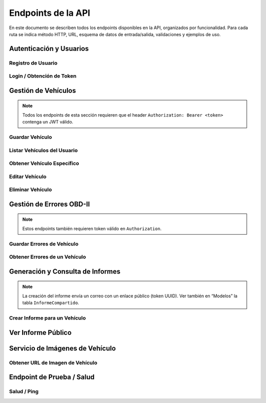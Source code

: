 ===================
Endpoints de la API
===================

En este documento se describen todos los endpoints disponibles en la API, organizados por funcionalidad. Para cada ruta se indica método HTTP, URL, esquema de datos de entrada/salida, validaciones y ejemplos de uso.

Autenticación y Usuarios
------------------------

Registro de Usuario
~~~~~~~~~~~~~~~~~~~

.. http:post:: /register

   Registra un nuevo usuario en la base de datos.

   **Request Body** (``UsuarioRegistro``):

   - ``username`` (string, obligatorio, mínimo 3 caracteres)  
   - ``password`` (string, obligatorio, mínimo 6 caracteres)  

   **Ejemplo**:

   .. code-block:: http

      POST /register HTTP/1.1
      Host: api.ejemplo.com
      Content-Type: application/json

      {
        "username": "juanperez",
        "password": "secreto123"
      }

   **Responses**:

   - **200 OK**

     .. code-block:: json

        {
          "mensaje": "Usuario registrado correctamente"
        }

   - **400 Bad Request**

     - Cuando ``username`` o ``password`` no cumplen longitud mínima.  
     - Si el ``username`` ya existe.

     .. code-block:: json

        {
          "detail": "El usuario ya existe"
        }

   - **500 Internal Server Error**

     - Error inesperado al guardar en la base de datos.

Login / Obtención de Token
~~~~~~~~~~~~~~~~~~~~~~~~~~

.. http:post:: /login

   Autentica al usuario y devuelve un token JWT.

   **Request Body** (``UsuarioLogin``):

   - ``username`` (string, obligatorio)  
   - ``password`` (string, obligatorio)  

   **Ejemplo**:

   .. code-block:: http

      POST /login HTTP/1.1
      Host: api.ejemplo.com
      Content-Type: application/json

      {
        "username": "juanperez",
        "password": "secreto123"
      }

   **Responses**:

   - **200 OK**

     .. code-block:: json

        {
          "access_token": "eyJhbGciOiJIUzI1NiIsInR5cCI6IkpXVCJ9...",
          "token_type": "bearer"
        }

   - **400 Bad Request**

     - Si ``username`` o ``password`` no cumplen requisitos (longitud).

     .. code-block:: json

        {
          "detail": "Las credenciales no cumplen los requisitos mínimos"
        }

   - **401 Unauthorized**

     - Usuario no registrado o contraseña incorrecta.

     .. code-block:: json

        {
          "detail": "Credenciales inválidas"
        }

   - **500 Internal Server Error**

     - Error al generar el token.

Gestión de Vehículos
--------------------

.. note::

   Todos los endpoints de esta sección requieren que el header ``Authorization: Bearer <token>`` contenga un JWT válido.

Guardar Vehículo
~~~~~~~~~~~~~~~~

.. http:post:: /guardar-vehiculo/

   Crea un nuevo vehículo y lo asocia al usuario autenticado.

   **Request Body** (``VehiculoRegistro``):

   - ``marca`` (string, obligatorio)  
   - ``modelo`` (string, obligatorio)  
   - ``year`` (integer, obligatorio, p. ej., 2023)  
   - ``rpm`` (integer, obligatorio)  
   - ``velocidad`` (integer, obligatorio)  
   - ``vin`` (string, obligatorio, longitud = 17)  
   - ``revision`` (dict JSON, obligatorio)  
     - ``tipo`` (string, obligatorio)  
     - ``fecha`` (string, formato ISO YYYY-MM-DD, obligatorio)  
     - ``observaciones`` (string, opcional)

   **Ejemplo**:

   .. code-block:: http

      POST /guardar-vehiculo/ HTTP/1.1
      Host: api.ejemplo.com
      Authorization: Bearer eyJhbGciOi...
      Content-Type: application/json

      {
        "marca": "Ford",
        "modelo": "Focus",
        "year": 2020,
        "rpm": 1200,
        "velocidad": 60,
        "vin": "1HGCM82633A004352",
        "revision": {
          "tipo": "General",
          "fecha": "2025-06-05",
          "observaciones": "Cambio aceite"
        }
      }

   **Responses**:

   - **200 OK**

     .. code-block:: json

        {
          "mensaje": "Vehículo guardado correctamente",
          "id": 10
        }

   - **400 Bad Request**

     - VIN inválido (no 17 caracteres) o campos faltantes.  
     - VIN duplicado.

     .. code-block:: json

        {
          "detail": "VIN inválido o ya registrado"
        }

   - **401 Unauthorized**

     - Token ausente, inválido o expirado.

     .. code-block:: json

        {
          "detail": "No autenticado"
        }

   - **500 Internal Server Error**

     - Error interno al persistir datos.

Listar Vehículos del Usuario
~~~~~~~~~~~~~~~~~~~~~~~~~~~~

.. http:get:: /mis-vehiculos/

   Recupera todos los vehículos asociados al usuario autenticado.

   **Headers**:

   - ``Authorization: Bearer <token>`` (string, obligatorio)

   **Ejemplo**:

   .. code-block:: http

      GET /mis-vehiculos/ HTTP/1.1
      Host: api.ejemplo.com
      Authorization: Bearer eyJhbGciOi...

   **Responses**:

   - **200 OK**

     - Si existen vehículos:

       .. code-block:: json

          {
            "vehiculos": [
              {
                "id": 1,
                "marca": "Toyota",
                "modelo": "Corolla",
                "year": 2018,
                "rpm": 1500,
                "velocidad": 80,
                "vin": "JTDBL40E799017833",
                "revision": {"tipo": "Anual", "fecha": "2025-01-10"},
                "usuario_id": 5
              },
              {
                "id": 2,
                "marca": "Honda",
                "modelo": "Civic",
                "year": 2021,
                "rpm": 1300,
                "velocidad": 70,
                "vin": "2HGFC2F59MH123456",
                "revision": {"tipo": "Cambio llantas", "fecha": "2025-03-20"},
                "usuario_id": 5
              }
            ]
          }

     - Si no hay vehículos:

       .. code-block:: json

          {
            "mensaje": "No hay vehículos registrados para este usuario.",
            "vehiculos": []
          }

   - **401 Unauthorized**

     - Token inválido o expirado.

   - **500 Internal Server Error**

     - Error al recuperar datos.

Obtener Vehículo Específico
~~~~~~~~~~~~~~~~~~~~~~~~~~~

.. http:get:: /mis-vehiculos/{vehiculo_id}

   Recupera la información de un único vehículo (``vehiculo_id``) si pertenece al usuario.

   **URL Parameters**:

   - ``vehiculo_id`` (integer, obligatorio)

   **Ejemplo**:

   .. code-block:: http

      GET /mis-vehiculos/2 HTTP/1.1
      Host: api.ejemplo.com
      Authorization: Bearer eyJhbGciOi...

   **Responses**:

   - **200 OK**

     .. code-block:: json

        {
          "id": 2,
          "marca": "Honda",
          "modelo": "Civic",
          "year": 2021,
          "rpm": 1300,
          "velocidad": 70,
          "vin": "2HGFC2F59MH123456",
          "revision": {"tipo": "Cambio llantas", "fecha": "2025-03-20"},
          "usuario_id": 5
        }

   - **404 Not Found**

     - El vehículo no existe o no pertenece al usuario.

     .. code-block:: json

        {
          "detail": "Vehículo no encontrado"
        }

   - **401 Unauthorized**

     - Token inválido o expirado.

Editar Vehículo
~~~~~~~~~~~~~~~

.. http:put:: /editar-vehiculo/{vehiculo_id}

   Actualiza los datos de un vehículo existente.

   **URL Parameters**:

   - ``vehiculo_id`` (integer, obligatorio)

   **Request Body** (``VehiculoEdicion``):

   - ``marca`` (string, obligatorio)  
   - ``modelo`` (string, obligatorio)  
   - ``year`` (integer, obligatorio)  
   - ``rpm`` (integer, obligatorio)  
   - ``velocidad`` (integer, obligatorio)  
   - ``vin`` (string, obligatorio, longitud = 17)  

   **Ejemplo**:

   .. code-block:: http

      PUT /editar-vehiculo/2 HTTP/1.1
      Host: api.ejemplo.com
      Authorization: Bearer eyJhbGciOi...
      Content-Type: application/json

      {
        "marca": "Honda",
        "modelo": "Civic LX",
        "year": 2022,
        "rpm": 1400,
        "velocidad": 75,
        "vin": "2HGFC2F59MH123456"
      }

   **Responses**:

   - **200 OK**

     .. code-block:: json

        {
          "mensaje": "Vehículo actualizado correctamente"
        }

   - **400 Bad Request**

     - VIN inválido o ya registrado en otro vehículo.

     .. code-block:: json

        {
          "detail": "VIN duplicado"
        }

   - **404 Not Found**

     - Vehículo no existe o no pertenece al usuario.

     .. code-block:: json

        {
          "detail": "Vehículo no encontrado"
        }

   - **401 Unauthorized**

     - Token inválido o expirado.

   - **500 Internal Server Error**

     - Error interno al actualizar.

Eliminar Vehículo
~~~~~~~~~~~~~~~~~

.. http:delete:: /eliminar-vehiculo/{vehiculo_id}

   Elimina un vehículo y todos sus errores OBD-II asociados (cascade).

   **URL Parameters**:

   - ``vehiculo_id`` (integer, obligatorio)

   **Ejemplo**:

   .. code-block:: http

      DELETE /eliminar-vehiculo/2 HTTP/1.1
      Host: api.ejemplo.com
      Authorization: Bearer eyJhbGciOi...

   **Responses**:

   - **200 OK**

     .. code-block:: json

        {
          "mensaje": "Vehículo eliminado correctamente",
          "errores_eliminados": 4
        }

     - ``errores_eliminados``: cantidad de registros de errores borrados.

   - **404 Not Found**

     - Vehículo no existe o no pertenece al usuario.

     .. code-block:: json

        {
          "detail": "Vehículo no encontrado"
        }

   - **401 Unauthorized**

     - Token inválido o expirado.

   - **500 Internal Server Error**

     - Error interno al eliminar.

Gestión de Errores OBD-II
-------------------------

.. note::

   Estos endpoints también requieren token válido en ``Authorization``.

Guardar Errores de Vehículo
~~~~~~~~~~~~~~~~~~~~~~~~~~~

.. http:post:: /guardar-errores/

   Registra múltiples códigos DTC para un vehículo del usuario.

   **Request Body** (``ErrorVehiculoRegistro``):

   - ``vehiculo_id`` (integer, obligatorio)  
   - ``codigo_dtc`` (array[string], obligatorio)  
     - Lista de códigos OBD-II (p. ej.: ``["P0301", "P0420", "P0133"]``)

   **Validaciones**:

   - ``vehiculo_id`` debe ser entero positivo y corresponder a un vehículo del usuario.  
   - ``codigo_dtc`` no puede estar vacío ni contener duplicados o valores en blanco.  

   **Ejemplo**:

   .. code-block:: http

      POST /guardar-errores/ HTTP/1.1
      Host: api.ejemplo.com
      Authorization: Bearer eyJhbGciOi...
      Content-Type: application/json

      {
        "vehiculo_id": 1,
        "codigo_dtc": ["P0301", "P0420", "P0171"]
      }

   **Responses**:

   - **200 OK**

     .. code-block:: json

        {
          "mensaje": "Errores del vehículo guardados correctamente"
        }

   - **400 Bad Request**

     - Formato inválido, lista vacía, duplicados, vehiculo_id negativo.

     .. code-block:: json

        {
          "detail": "Lista de códigos vacía o contiene duplicados"
        }

   - **404 Not Found**

     - Vehículo no encontrado o no pertenece al usuario.

     .. code-block:: json

        {
          "detail": "Vehículo no encontrado"
        }

   - **401 Unauthorized**

     - Token inválido o expirado.

   - **500 Internal Server Error**

     - Error interno al guardar.

Obtener Errores de un Vehículo
~~~~~~~~~~~~~~~~~~~~~~~~~~~~~~

.. http:get:: /mis-errores/{vehiculo_id}

   Obtiene todos los códigos DTC registrados para un vehículo.

   **URL Parameters**:

   - ``vehiculo_id`` (integer, obligatorio)

   **Ejemplo**:

   .. code-block:: http

      GET /mis-errores/1 HTTP/1.1
      Host: api.ejemplo.com
      Authorization: Bearer eyJhbGciOi...

   **Responses**:

   - **200 OK**

     .. code-block:: json

        ["P0301", "P0420", "P0171"]

   - **404 Not Found**

     - Vehículo no existente o no tiene errores registrados.

     .. code-block:: json

        {
          "detail": "No se encontraron errores para este vehículo"
        }

   - **401 Unauthorized**

     - Token inválido o expirado.

   - **500 Internal Server Error**

     - Error interno al consultar la base de datos.

Generación y Consulta de Informes
---------------------------------

.. note::

   La creación del informe envía un correo con un enlace público (token UUID).  
   Ver también en “Modelos” la tabla ``InformeCompartido``.

Crear Informe para un Vehículo
~~~~~~~~~~~~~~~~~~~~~~~~~~~~~~

.. http:post:: /crear-informe/{vehiculo_id}

   Genera un informe HTML con todos los errores de un vehículo y lo envía por correo al cliente.  
   Se crea un token único para acceso público.

   **URL Parameters**:

   - ``vehiculo_id`` (integer, obligatorio)

   **Request Body** (``InformeRequest``):

   - ``email`` (string, obligatorio, debe contener "@").

   **Flujo Interno**:

   1. Verificar que ``vehiculo_id`` existe y pertenece al usuario.  
   2. Recuperar lista de códigos DTC asociados.  
   3. Generar un token UUID único (``uuid4()``) y guardar en tabla ``informes_compartidos``.  
   4. Crear plantilla HTML (botón con enlace a ``/informe/{token}``).  
   5. Enviar correo con FastAPI-Mail.  

   **Ejemplo**:

   .. code-block:: http

      POST /crear-informe/1 HTTP/1.1
      Host: api.ejemplo.com
      Authorization: Bearer eyJhbGciOi...
      Content-Type: application/json

      {
        "email": "cliente@dominio.com"
      }

   **Responses**:

   - **200 OK**

     .. code-block:: json

        {
          "mensaje": "Informe creado y enviado al email",
          "token": "550e8400-e29b-41d4-a716-446655440000",
          "enlace": "https://tudominio.com/taller-front/informe/550e8400-e29b-41d4-a716-446655440000"
        }

   - **400 Bad Request**

     - Email inválido (no contiene "@") o faltan datos.

     .. code-block:: json

        {
          "detail": "Formato de email inválido"
        }

   - **404 Not Found**

     - Vehículo no existe o no pertenece al usuario.

     .. code-block:: json

        {
          "detail": "Vehículo no encontrado"
        }

   - **401 Unauthorized**

     - Token inválido o expirado.

   - **500 Internal Server Error**

     - Error al guardar token o enviar correo.

Ver Informe Público
-------------------

.. http:get:: /informe/{token}

   Permite a cualquier usuario (sin autenticación) ver el informe de diagnóstico de un vehículo, siempre que posea el token correcto.

   **URL Parameters**:

   - ``token`` (string, obligatorio, longitud mínima 10)

   **Flujo Interno**:

   1. Validar longitud mínima de ``token`` (10 caracteres).  
   2. Buscar registro en tabla ``informes_compartidos``.  
   3. Recuperar datos de vehículo e historial de errores.  
   4. Devolver JSON con datos del vehículo y lista de errores.

   **Ejemplo**:

   .. code-block:: http

      GET /informe/550e8400-e29b-41d4-a716-446655440000 HTTP/1.1
      Host: api.ejemplo.com

   **Responses**:

   - **200 OK**

     .. code-block:: json

        {
          "vehiculo": {
            "marca": "Toyota",
            "modelo": "Corolla",
            "year": 2020,
            "vin": "JTDBL40E799017833",
            "rpm": 1500,
            "velocidad": 80,
            "revision": {"tipo": "Anual", "fecha": "2025-01-10"}
          },
          "errores": ["P0301", "P0420"]
        }

   - **400 Bad Request**

     - Token inválido (longitud < 10).

     .. code-block:: json

        {
          "detail": "Token inválido"
        }

   - **404 Not Found**

     - Token no encontrado o informe expirado.

     .. code-block:: json

        {
          "detail": "Informe no encontrado"
        }

   - **500 Internal Server Error**

     - Error interno al procesar la solicitud.

Servicio de Imágenes de Vehículo
--------------------------------

Obtener URL de Imagen de Vehículo
~~~~~~~~~~~~~~~~~~~~~~~~~~~~~~~~~

.. http:get:: /car-imagery/

   Recupera una URL de imagen de vehículo usando la API externa de **carimagery.com**.

   **Query Parameters**:

   - ``searchTerm`` (string, obligatorio)  
     Ejemplo: ``searchTerm=Toyota%20Corolla%202020``

   **Ejemplo**:

   .. code-block:: http

      GET /car-imagery/?searchTerm=Toyota%20Corolla%202020 HTTP/1.1
      Host: api.ejemplo.com

   **Responses**:

   - **200 OK**

     Devuelve texto o XML con la URL de la imagen, por ejemplo:

     .. code-block:: xml

        <CarImagery>
          <ImageUrl>https://imagenes.com/ford_focus_2020.jpg</ImageUrl>
        </CarImagery>

   - **400 Bad Request**

     - Si falta ``searchTerm`` o está vacío.

     .. code-block:: json

        {
          "detail": "searchTerm es obligatorio"
        }

   - **500 Internal Server Error**

     - Error al conectar con la API externa.

Endpoint de Prueba / Salud
--------------------------

Salud / Ping
~~~~~~~~~~~~

.. http:get:: /saludo

   Endpoint simple para verificar que la API está en funcionamiento.

   **Ejemplo**:

   .. code-block:: http

      GET /saludo HTTP/1.1
      Host: api.ejemplo.com

   **Responses**:

   - **200 OK**

     .. code-block:: json

        {
          "mensaje": "¡La API está funcionando correctamente!"
        }
